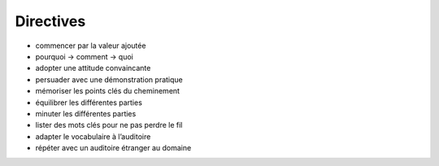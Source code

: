 Directives
==========

* commencer par la valeur ajoutée
* pourquoi → comment → quoi
* adopter une attitude convaincante
* persuader avec une démonstration pratique
* mémoriser les points clés du cheminement
* équilibrer les différentes parties
* minuter les différentes parties

  ================ ==========
  probatoire blanc 15 minutes
  probatoire       20 minutes
  mémoire          40 minutes
  ================= =========

* lister des mots clés pour ne pas perdre le fil
* adapter le vocabulaire à l’auditoire
* répéter avec un auditoire étranger au domaine

